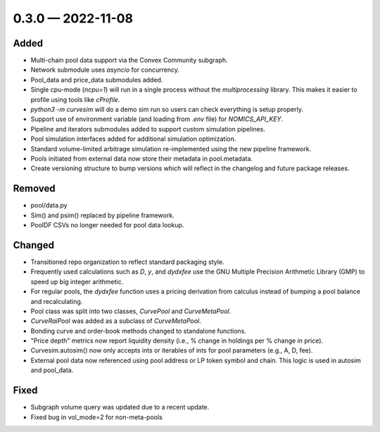 
.. _changelog-0.3.0:

0.3.0 — 2022-11-08
==================


Added
-----

- Multi-chain pool data support via the Convex Community subgraph.

- Network submodule uses `asyncio` for concurrency.

- Pool_data and price_data submodules added.

- Single cpu-mode (`ncpu=1`) will run in a single process without the `multiprocessing`
  library.  This makes it easier to profile using tools like `cProfile`.

- `python3 -m curvesim` will do a demo sim run so users can check everything is setup properly.

- Support use of environment variable (and loading from `.env` file) for
  `NOMICS_API_KEY`.
  
- Pipeline and iterators submodules added to support custom simulation pipelines.

- Pool simulation interfaces added for additional simulation optimization.

- Standard volume-limited arbitrage simulation re-implemented using the new pipeline framework.

- Pools initiated from external data now store their metadata in pool.metadata.

- Create versioning structure to bump versions which will reflect in the
  changelog and future package releases.



Removed
-------

- pool/data.py

- Sim() and psim() replaced by pipeline framework.

- PoolDF CSVs no longer needed for pool data lookup.


Changed
-------

- Transitioned repo organization to reflect standard packaging style.

- Frequently used calculations such as `D`, `y`, and `dydxfee` use the GNU Multiple
  Precision Arithmetic Library (GMP) to speed up big integer arithmetic.

- For regular pools, the `dydxfee` function uses a pricing derivation from calculus
  instead of bumping a pool balance and recalculating.

- Pool class was split into two classes, `CurvePool` and `CurveMetaPool`.

- `CurveRaiPool` was added as a subclass of `CurveMetaPool`.

- Bonding curve and order-book methods changed to standalone functions.

- "Price depth" metrics now report liquidity density (i.e., % change in holdings per 
  % change in price).

- Curvesim.autosim() now only accepts ints or iterables of ints for pool parameters
  (e.g., A, D, fee).
  
- External pool data now referenced using pool address or LP token symbol and chain.
  This logic is used in autosim and pool_data. 



Fixed
-----

- Subgraph volume query was updated due to a recent update.

- Fixed bug in vol_mode=2 for non-meta-pools
